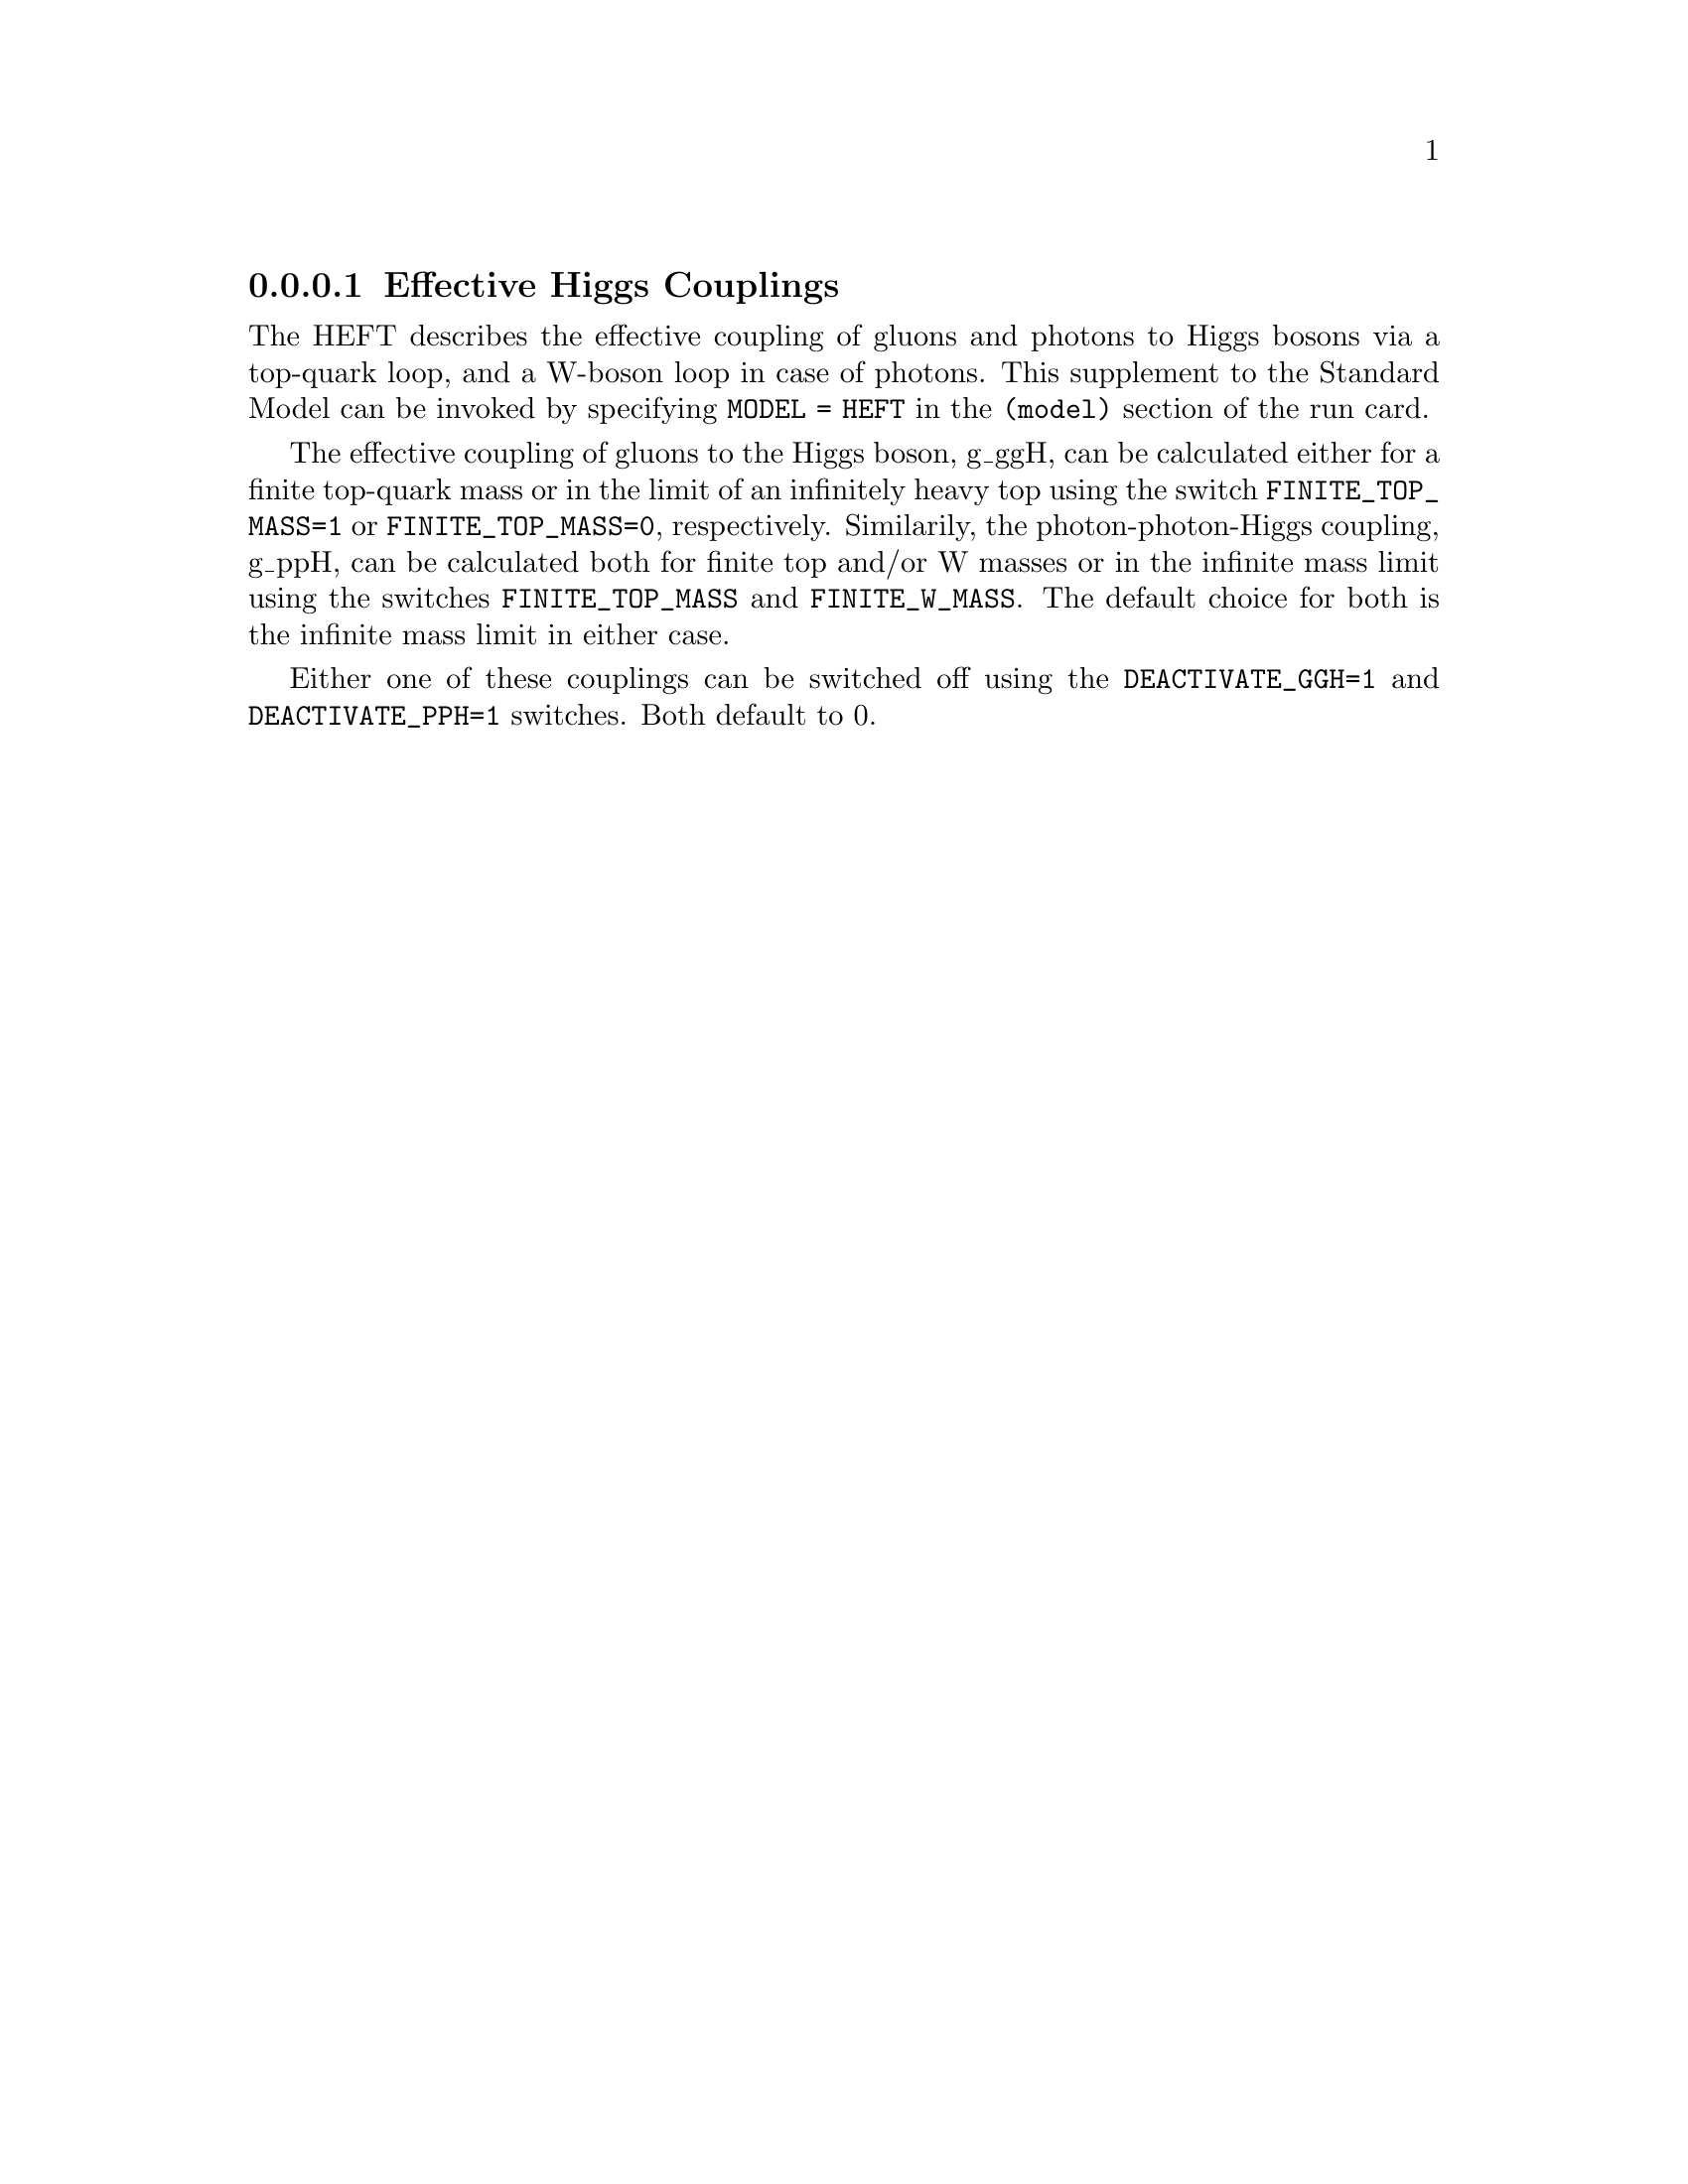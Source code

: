 @node HEFT
@subsubsection Effective Higgs Couplings
@cindex FINITE_TOP_MASS
@cindex FINITE_W_MASS
@cindex DEACTIVATE_PPH
@cindex DEACTIVATE_GGH

The HEFT describes the effective coupling of gluons and photons to Higgs bosons
via a top-quark loop, and a W-boson loop in case of photons. This supplement 
to the Standard Model can be invoked by specifying @code{MODEL = HEFT} in 
the @code{(model)} section of the run card.

The effective coupling of gluons to the Higgs boson, g_ggH, can be
calculated either for a finite top-quark mass or in the limit of an
infinitely heavy top using the switch @code{FINITE_TOP_MASS=1} or
@code{FINITE_TOP_MASS=0}, respectively. Similarily, the
photon-photon-Higgs coupling, g_ppH, can be calculated both for finite
top and/or W masses or in the infinite mass limit using the switches
@code{FINITE_TOP_MASS} and @code{FINITE_W_MASS}. The default
choice for both is the infinite mass limit in either case.

Either one of these couplings can be switched off using the 
@code{DEACTIVATE_GGH=1} and @code{DEACTIVATE_PPH=1} switches. 
Both default to 0.

